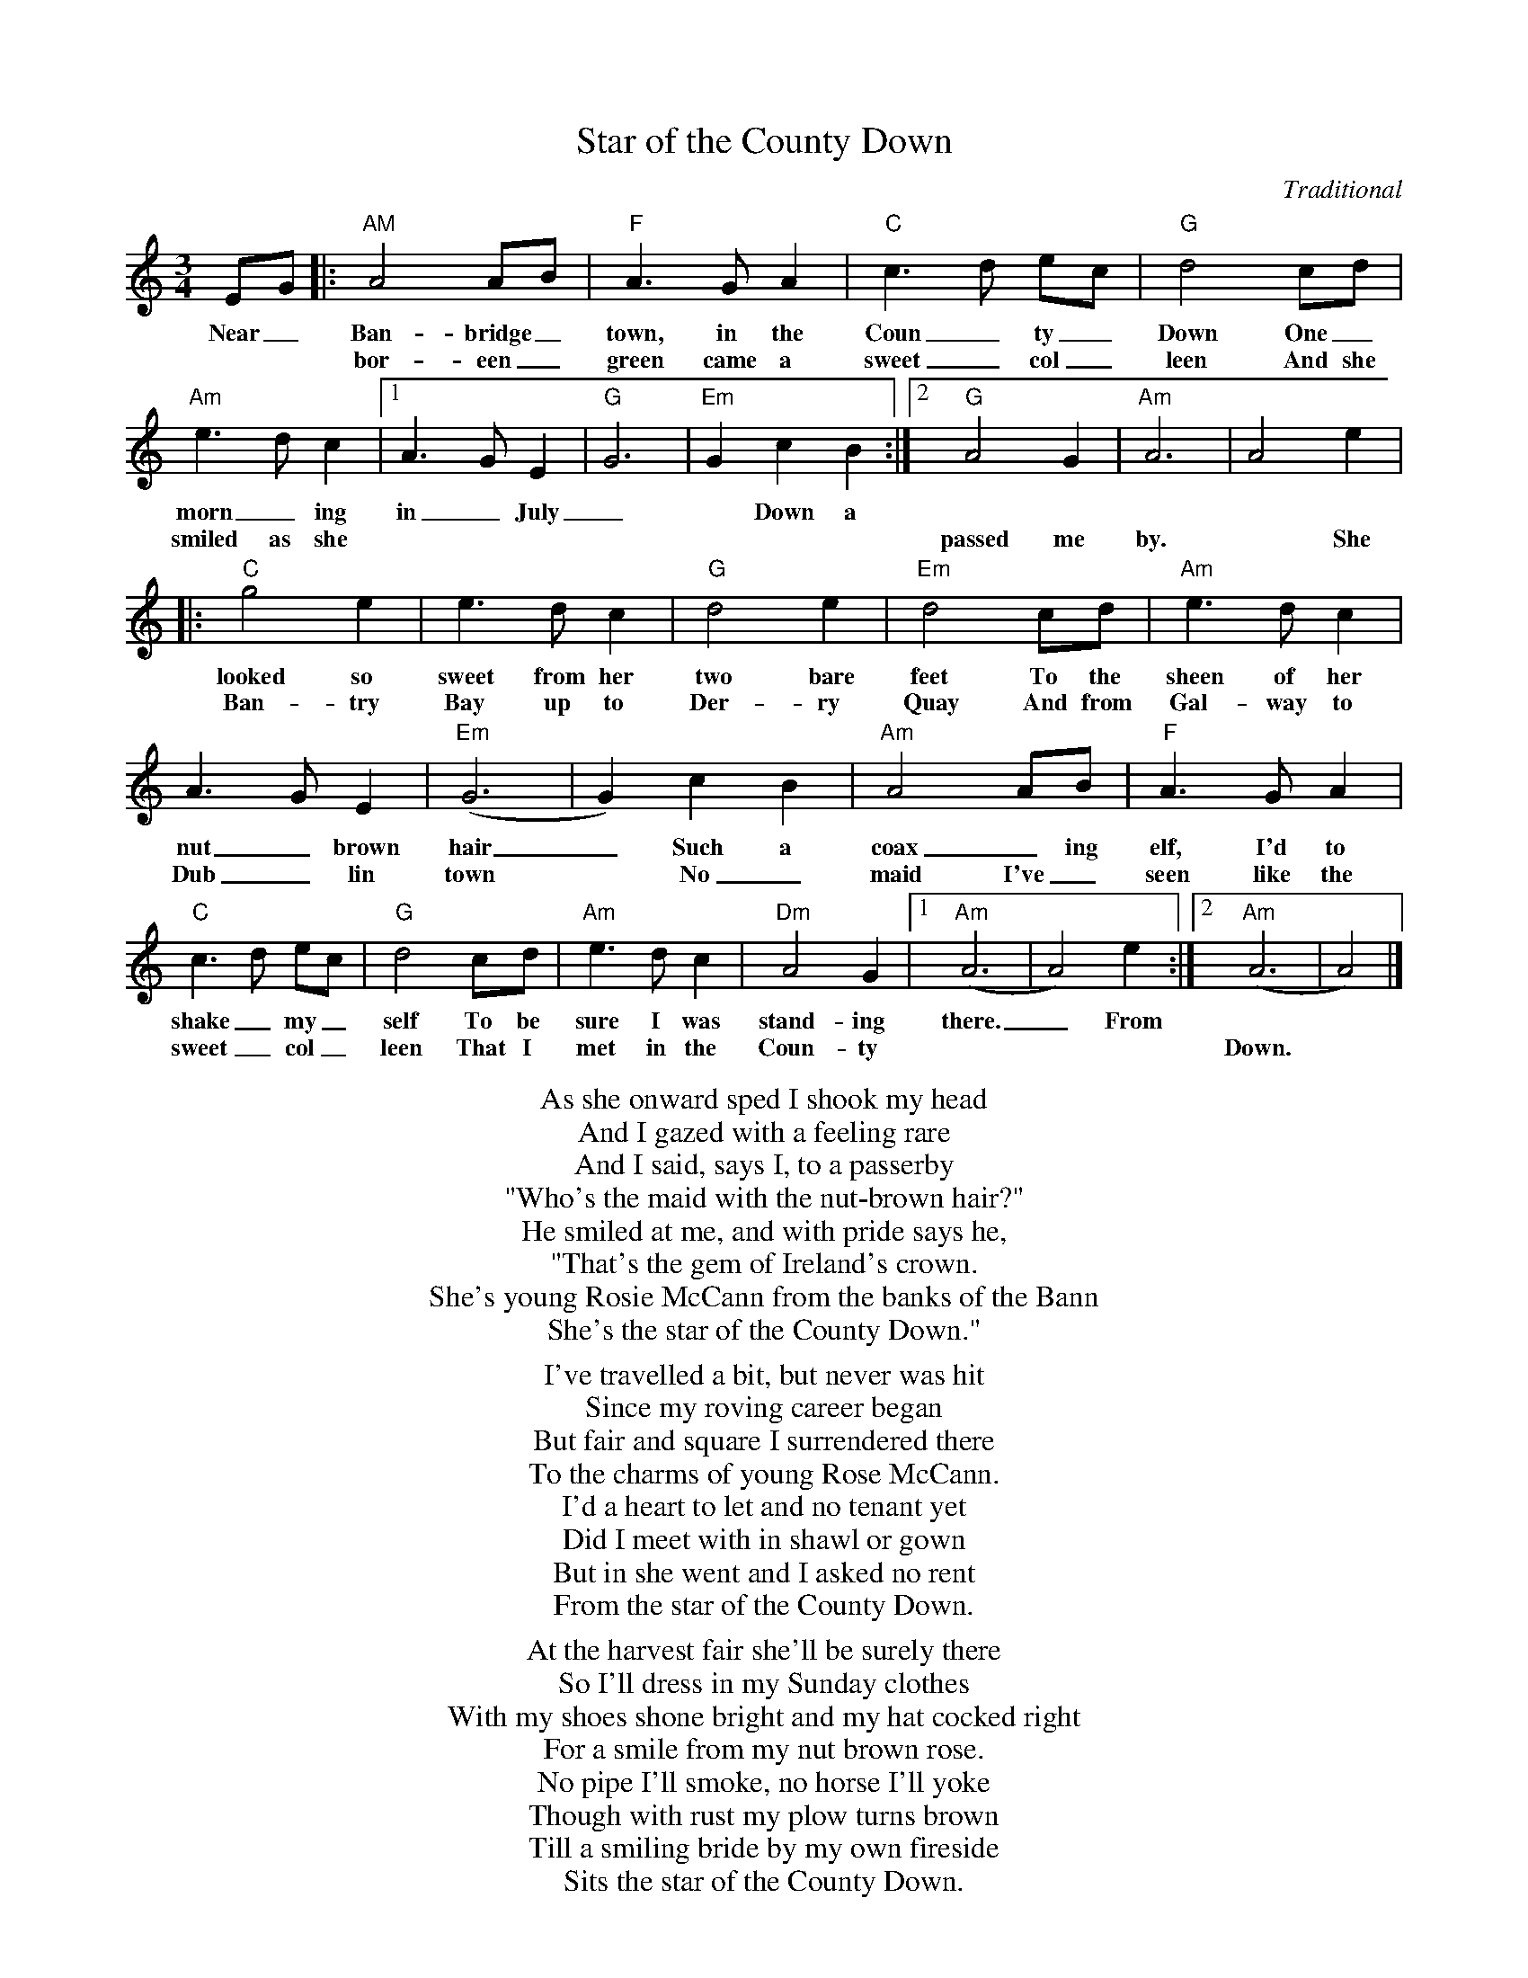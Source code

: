 X:1
T: Star of the County Down
C: Traditional
M: 3/4
K:Am
EG|:"AM"A4AB|"F"A3GA2|"C"c3d ec|"G"d4cd|
w:Near_ Ban-bridge_ town, in the Coun_ty_ Down One_
w:* * bor-een_ green came a sweet_ col_leen And she
"Am"e3dc2|[1A3GE2|"G"G6|"Em"G2c2B2:|[2"G"A4G2|"Am"A6|A4e2|
w:morn_ing in_ July_ * Down a * * * * *
w:smiled as she * * * * * * * passed me by. * She
|:"C"g4e2|e3dc2|"G"d4e2|"Em"d4cd|"Am"e3dc2|
w:looked so sweet from her two bare feet To the sheen of her
w:Ban-try Bay up to Der-ry Quay And from Gal-way to
A3GE2|"Em"(G6|G2)c2B2|"Am"A4AB|"F"A3GA2|
w: nut_brown hair_ Such a coax_ing elf, I'd to
w: Dub_lin town * No_ maid I've_ seen like the
"C"c3d ec|"G"d4cd|"Am"e3dc2|"Dm"A4G2|[1"Am"(A6|A4)e2:|[2"Am"(A6|A4)|]
w:shake_ my_self To be sure I was stand-ing there._ From * *
w:sweet_ col_leen That I met in the Coun-ty * * *  Down. *

%%begintext center

As she onward sped I shook my head
And I gazed with a feeling rare
And I said, says I, to a passerby
"Who's the maid with the nut-brown hair?"
He smiled at me, and with pride says he,
"That's the gem of Ireland's crown.
She's young Rosie McCann from the banks of the Bann
She's the star of the County Down."

I've travelled a bit, but never was hit
Since my roving career began
But fair and square I surrendered there
To the charms of young Rose McCann.
I'd a heart to let and no tenant yet
Did I meet with in shawl or gown
But in she went and I asked no rent
From the star of the County Down.

At the harvest fair she'll be surely there
So I'll dress in my Sunday clothes
With my shoes shone bright and my hat cocked right
For a smile from my nut brown rose.
No pipe I'll smoke, no horse I'll yoke
Though with rust my plow turns brown
Till a smiling bride by my own fireside
Sits the star of the County Down.

%%endtext
